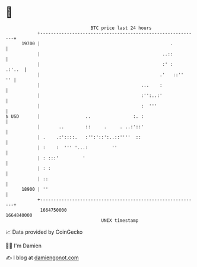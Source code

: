 * 👋

#+begin_example
                                   BTC price last 24 hours                    
               +------------------------------------------------------------+ 
         19700 |                                                 .          | 
               |                                              ..::          | 
               |                                              :' :   .:'..  | 
               |                                             .'   ::''   '' | 
               |                                      ...    :              | 
               |                                      :'':..:'              | 
               |                                      :  '''                | 
   $ USD       |                 ..                :. :                     | 
               |       ..        ::     .     . ..:'::'                     | 
               | .    .:'::::.   :'':'::':..::''''  ::                      | 
               | :    :  ''' '...:         ''                               | 
               | : :::'         '                                           | 
               | : :                                                        | 
               | ::                                                         | 
         18900 | ''                                                         | 
               +------------------------------------------------------------+ 
                1664750000                                        1664840000  
                                       UNIX timestamp                         
#+end_example
📈 Data provided by CoinGecko

🧑‍💻 I'm Damien

✍️ I blog at [[https://www.damiengonot.com][damiengonot.com]]
